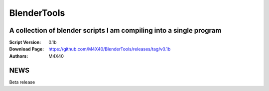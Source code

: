 BlenderTools
%%%%%%%%%%%%

A collection of blender scripts I am compiling into a single program 
^^^^^^^^^^^^^^^^^^^^^^^^^^^^^^^^^^^^^^^^^^^^^^^^^^^^^^^^^^^^^^^^^^^^

:Script Version:    0.1b
:Download Page:     https://github.com/M4X40/BlenderTools/releases/tag/v0.1b
:Authors:           M4X40


NEWS
^^^^

Beta release
